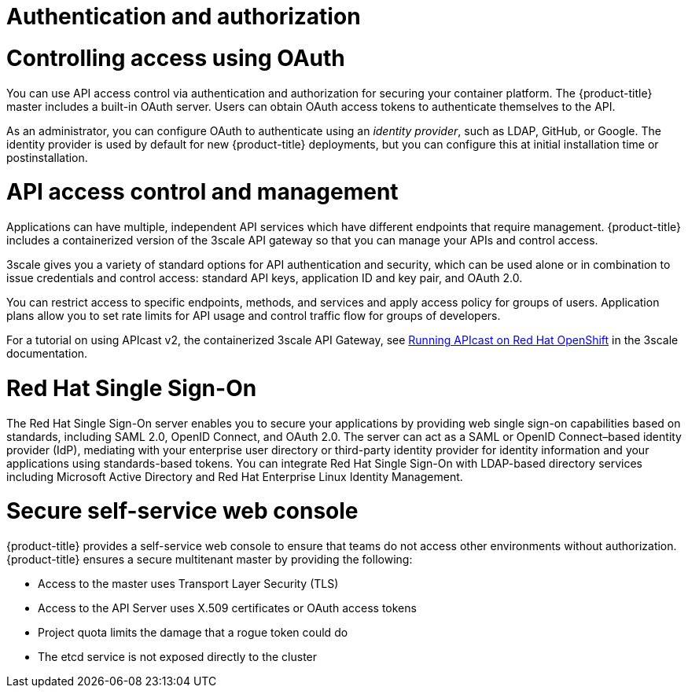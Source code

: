 // Module included in the following assemblies:
//
// * security/container_security/security-platform.adoc

[id="security-platform-authentication_{context}"]
=  Authentication and authorization

[id="security-platform-auth-controlling-access_{context}"]
= Controlling access using OAuth

You can use API access control via authentication and authorization for securing
your container platform. The {product-title} master includes a built-in OAuth
server. Users can obtain OAuth access tokens to authenticate themselves to the
API.

As an administrator, you can configure OAuth to authenticate using an _identity
provider_, such as LDAP, GitHub, or Google. The 
identity provider is used by default for new {product-title} deployments, but
you can configure this at initial installation time or postinstallation.

[id="security-platform-api-access-control_{context}"]
= API access control and management

Applications can have multiple, independent API services which have different
endpoints that require management. {product-title} includes a containerized
version of the 3scale API gateway so that you can manage your APIs and control
access. 

3scale gives you a variety of standard options for API authentication and
security, which can be used alone or in combination to issue credentials and
control access: standard API keys, application ID and key pair, and OAuth 2.0.

You can restrict access to specific endpoints, methods, and services and apply
access policy for groups of users. Application plans allow you to set rate
limits for API usage and control traffic flow for groups of developers.

For a tutorial on using APIcast v2, the containerized 3scale API Gateway, see
link:https://access.redhat.com/documentation/en-us/red_hat_3scale_api_management/2.0/html/deployment_options/apicast-openshift[Running APIcast on Red Hat OpenShift]
in the 3scale documentation.

[id="security-platform-red-hat-sso_{context}"]
= Red Hat Single Sign-On

The Red Hat Single Sign-On server enables you to secure your
applications by providing web single sign-on capabilities based on standards, including
SAML 2.0, OpenID Connect, and OAuth 2.0. The server can act as a SAML or OpenID
Connect–based identity provider (IdP), mediating with your enterprise user
directory or third-party identity provider for identity information and your
applications using standards-based tokens. You can integrate Red Hat Single Sign-On with
LDAP-based directory services including Microsoft Active Directory and Red Hat
Enterprise Linux Identity Management.

[id="security-platform-auth-secure-self-service-web-console_{context}"]
= Secure self-service web console

{product-title} provides a self-service web console to ensure that teams do not
access other environments without authorization. {product-title} ensures a
secure multitenant master by providing the following:

- Access to the master uses Transport Layer Security (TLS)
- Access to the API Server uses X.509 certificates or OAuth access tokens
- Project quota limits the damage that a rogue token could do
- The etcd service is not exposed directly to the cluster
